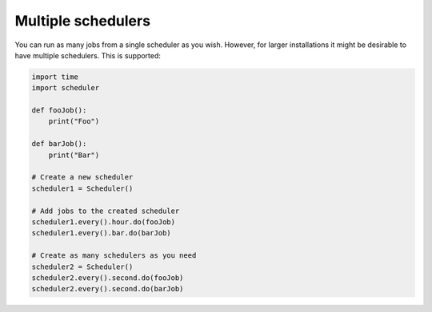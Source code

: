 Multiple schedulers
###################

You can run as many jobs from a single scheduler as you wish.
However, for larger installations it might be desirable to have multiple schedulers.
This is supported:

.. code-block:: python

    import time
    import scheduler

    def fooJob():
        print("Foo")

    def barJob():
        print("Bar")

    # Create a new scheduler
    scheduler1 = Scheduler()

    # Add jobs to the created scheduler
    scheduler1.every().hour.do(fooJob)
    scheduler1.every().bar.do(barJob)

    # Create as many schedulers as you need
    scheduler2 = Scheduler()
    scheduler2.every().second.do(fooJob)
    scheduler2.every().second.do(barJob)